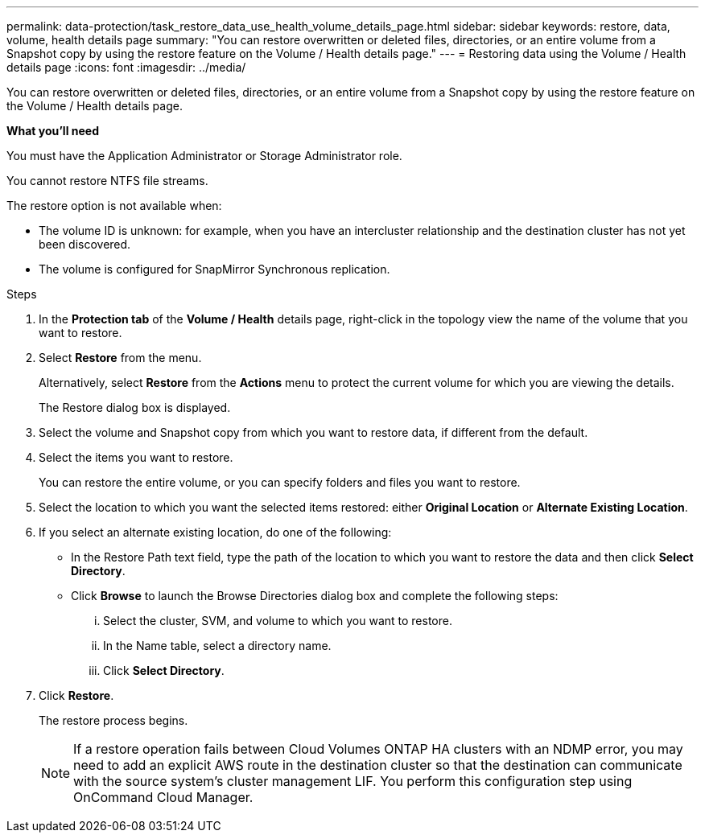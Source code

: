 ---
permalink: data-protection/task_restore_data_use_health_volume_details_page.html
sidebar: sidebar
keywords: restore, data, volume, health details page
summary: "You can restore overwritten or deleted files, directories, or an entire volume from a Snapshot copy by using the restore feature on the Volume / Health details page."
---
= Restoring data using the Volume / Health details page
:icons: font
:imagesdir: ../media/

[.lead]
You can restore overwritten or deleted files, directories, or an entire volume from a Snapshot copy by using the restore feature on the Volume / Health details page.

*What you'll need*

You must have the Application Administrator or Storage Administrator role.

You cannot restore NTFS file streams.

The restore option is not available when:

* The volume ID is unknown: for example, when you have an intercluster relationship and the destination cluster has not yet been discovered.
* The volume is configured for SnapMirror Synchronous replication.

.Steps

. In the *Protection tab* of the *Volume / Health* details page, right-click in the topology view the name of the volume that you want to restore.
. Select *Restore* from the menu.
+
Alternatively, select *Restore* from the *Actions* menu to protect the current volume for which you are viewing the details.
+
The Restore dialog box is displayed.

. Select the volume and Snapshot copy from which you want to restore data, if different from the default.
. Select the items you want to restore.
+
You can restore the entire volume, or you can specify folders and files you want to restore.

. Select the location to which you want the selected items restored: either *Original Location* or *Alternate Existing Location*.
. If you select an alternate existing location, do one of the following:
 ** In the Restore Path text field, type the path of the location to which you want to restore the data and then click *Select Directory*.
 ** Click *Browse* to launch the Browse Directories dialog box and complete the following steps:
  ... Select the cluster, SVM, and volume to which you want to restore.
  ... In the Name table, select a directory name.
  ... Click *Select Directory*.
. Click *Restore*.
+
The restore process begins.
+
[NOTE]
====
If a restore operation fails between Cloud Volumes ONTAP HA clusters with an NDMP error, you may need to add an explicit AWS route in the destination cluster so that the destination can communicate with the source system's cluster management LIF. You perform this configuration step using OnCommand Cloud Manager.
====
